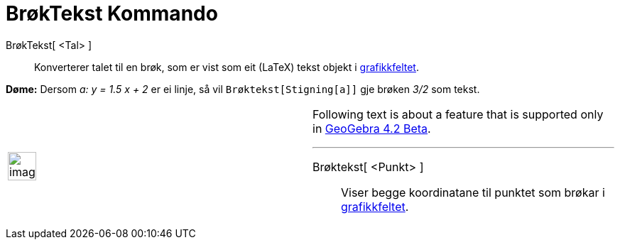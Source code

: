 = BrøkTekst Kommando
:page-en: commands/SurdText
ifdef::env-github[:imagesdir: /nn/modules/ROOT/assets/images]

BrøkTekst[ <Tal> ]::
  Konverterer talet til en brøk, som er vist som eit (LaTeX) tekst objekt i xref:/Grafikkfelt.adoc[grafikkfeltet].

[EXAMPLE]
====

*Døme:* Dersom _a: y = 1.5 x + 2_ er ei linje, så vil `++Brøktekst[Stigning[a]]++` gje brøken _3/2_ som tekst.

====

[width="100%",cols="50%,50%",]
|===
a|
image:Ambox_content.png[image,width=40,height=40]

a|
Following text is about a feature that is supported only in
xref:/s_index_php?title=Release_Notes_GeoGebra_4_2_action=edit_redlink=1.adoc[GeoGebra 4.2 Beta].

'''''

Brøktekst[ <Punkt> ]::
  Viser begge koordinatane til punktet som brøkar i xref:/Grafikkfelt.adoc[grafikkfeltet].

|===
